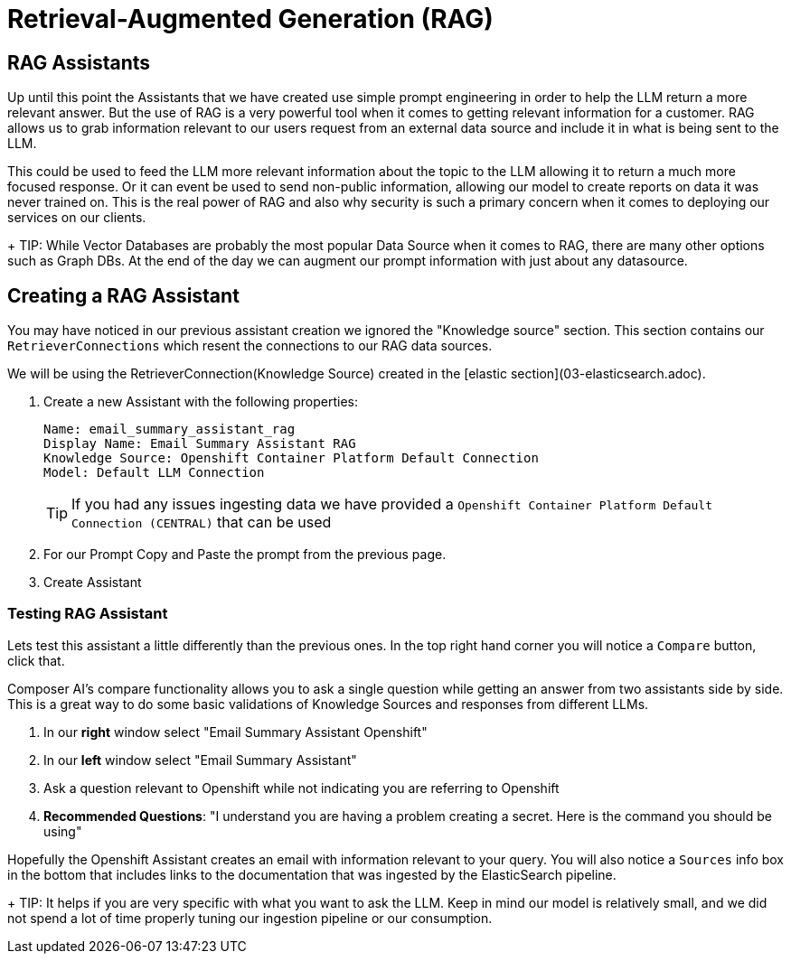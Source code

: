 = Retrieval-Augmented Generation (RAG)

== RAG Assistants

Up until this point the Assistants that we have created use simple prompt engineering in order to help the LLM return a more relevant answer. But the use of RAG is a very powerful tool when it comes to getting relevant information for a customer. RAG allows us to grab information relevant to our users request from an external data source and include it in what is being sent to the LLM.

This could be used to feed the LLM more relevant information about the topic to the LLM allowing it to return a much more focused response. Or it can event be used to send non-public information, allowing our model to create reports on data it was never trained on. This is the real power of RAG and also why security is such a primary concern when it comes to deploying our services on our clients.

+
TIP: While Vector Databases are probably the most popular Data Source when it comes to RAG, there are many other options such as Graph DBs. At the end of the day we can augment our prompt information with just about any datasource.

== Creating a RAG Assistant

You may have noticed in our previous assistant creation we ignored the "Knowledge source" section. This section contains our `RetrieverConnections` which resent the connections to our RAG data sources.

We will be using the RetrieverConnection(Knowledge Source) created in the [elastic section](03-elasticsearch.adoc).

. Create a new Assistant with the following properties:

+
[source,properties]
----
Name: email_summary_assistant_rag
Display Name: Email Summary Assistant RAG
Knowledge Source: Openshift Container Platform Default Connection
Model: Default LLM Connection
----

+
TIP: If you had any issues ingesting data we have provided a `Openshift Container Platform Default Connection (CENTRAL)` that can be used

. For our Prompt Copy and Paste the prompt from the previous page.

. Create Assistant

=== Testing RAG Assistant

Lets test this assistant a little differently than the previous ones. In the top right hand corner you will notice a `Compare` button, click that.

Composer AI's compare functionality allows you to ask a single question while getting an answer from two assistants side by side. This is a great way to do some basic validations of Knowledge Sources and responses from different LLMs.

. In our **right** window select "Email Summary Assistant Openshift"

. In our **left** window select "Email Summary Assistant"

. Ask a question relevant to Openshift while not indicating you are referring to Openshift

  . **Recommended Questions**: "I understand you are having a problem creating a secret. Here is the command you should be using"

Hopefully the Openshift Assistant creates an email with information relevant to your query. You will also notice a `Sources` info box in the bottom that includes links to the documentation that was ingested by the ElasticSearch pipeline.

+
TIP: It helps if you are very specific with what you want to ask the LLM. Keep in mind our model is relatively small, and we did not spend a lot of time properly tuning our ingestion pipeline or our consumption.
